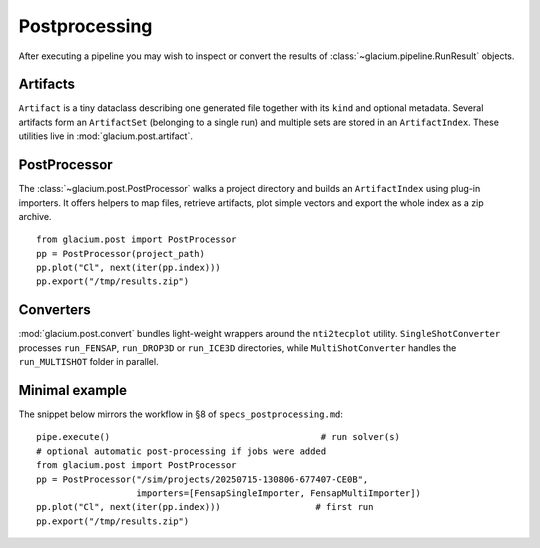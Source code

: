 Postprocessing
==============

After executing a pipeline you may wish to inspect or convert the results of
:class:`~glacium.pipeline.RunResult` objects.

Artifacts
---------

``Artifact`` is a tiny dataclass describing one generated file together with its
``kind`` and optional metadata.  Several artifacts form an ``ArtifactSet``
(belonging to a single run) and multiple sets are stored in an ``ArtifactIndex``.
These utilities live in :mod:`glacium.post.artifact`.

PostProcessor
-------------

The :class:`~glacium.post.PostProcessor` walks a project directory and builds an
``ArtifactIndex`` using plug-in importers.  It offers helpers to map files,
retrieve artifacts, plot simple vectors and export the whole index as a zip
archive.

::

   from glacium.post import PostProcessor
   pp = PostProcessor(project_path)
   pp.plot("Cl", next(iter(pp.index)))
   pp.export("/tmp/results.zip")

Converters
----------

:mod:`glacium.post.convert` bundles light-weight wrappers around the
``nti2tecplot`` utility.  ``SingleShotConverter`` processes ``run_FENSAP``,
``run_DROP3D`` or ``run_ICE3D`` directories, while ``MultiShotConverter`` handles
the ``run_MULTISHOT`` folder in parallel.

Minimal example
---------------

The snippet below mirrors the workflow in §8 of ``specs_postprocessing.md``::

   pipe.execute()                                        # run solver(s)
   # optional automatic post-processing if jobs were added
   from glacium.post import PostProcessor
   pp = PostProcessor("/sim/projects/20250715-130806-677407-CE0B",
                      importers=[FensapSingleImporter, FensapMultiImporter])
   pp.plot("Cl", next(iter(pp.index)))                  # first run
   pp.export("/tmp/results.zip")


